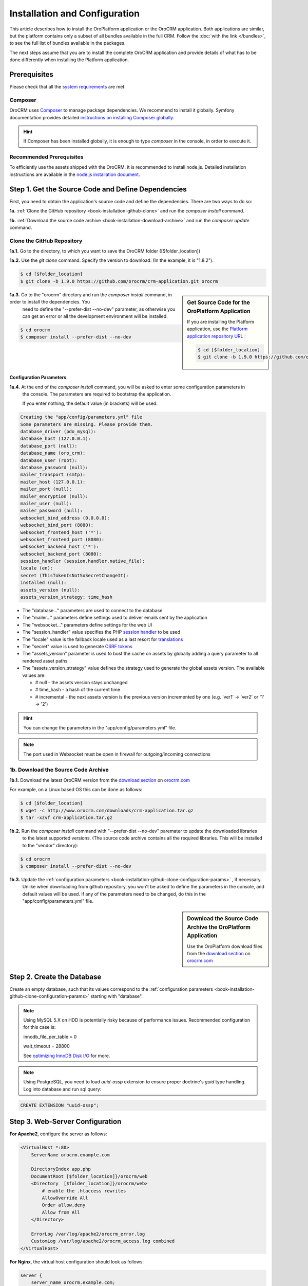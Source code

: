 .. index::
    single: Installation
    single: OroCRM Application; Installation
    single: Platform Application; Installation

Installation and Configuration
==============================

This article describes how to install the OroPlatform application or the OroCRM application. Both
applications are similar, but the platform contains only a subset of all bundles available in the
full CRM. Follow the :doc:`with the link </bundles>`, to see the full list of bundles available in the packages.

The next steps assume that you are to install the complete OroCRM application and provide details of what has to 
be done differently when installing the Platform application.



Prerequisites
-------------

Please check that all the `system requirements`_ are met.

Composer
~~~~~~~~

OroCRM uses `Composer`_ to manage package dependencies. We recommend to install it globally. Symfony documentation 
provides detailed `instructions on installing Composer globally`_.

.. hint::

    If Composer has been installed globally, it is enough to type *composer* in the console, in order to execute it.

Recommended Prerequisites
~~~~~~~~~~~~~~~~~~~~~~~~~

To efficiently use the assets shipped with the OroCRM, it is recommended to install node.js. Detailed installation 
instructions are available in the `node.js installation document`_.

Step 1. Get the Source Code and Define Dependencies
---------------------------------------------------

First, you need to obtain the application's source code and define the dependencies. There are two ways to do so: 

**1a.** :ref:`Clone the GitHub repository <book-installation-github-clone>` and run the *composer install* command.

**1b.** :ref:`Download the source code archive <book-installation-download-archive>` and run the *composer update* command.


.. _book-installation-github-clone:

Clone the GitHub Repository
~~~~~~~~~~~~~~~~~~~~~~~~~~~

**1a.1.** Go to the directory, to which you want to save the OroCRM folder ([$folder_location]) 

**1a.2.** Use the *git clone* command. Specify the version to download. (In the example, it is "1.8.2").
 
.. code-block:: bash

    $ cd [$folder_location]
    $ git clone -b 1.9.0 https://github.com/orocrm/crm-application.git orocrm

.. hint:

    Along with ``1.9.0``, you can use any other released version or even the master branch to run
    the latest development version of the OroCRM.

.. sidebar:: Get Source Code for the OroPlatform Application

    If you are installing the Platform application, use the `Platform application repository URL`_ :

    .. code-block:: bash

        $ cd [$folder_location]
        $ git clone -b 1.9.0 https://github.com/orocrm/platform-application.git orocrm

**1a.3.** Go to the "orocrm" directory and run the *composer install* command, in order to install the dependencies. You
          need to define the "--prefer-dist --no-dev" parameter, as otherwise you can get an error or all the 
          development environment will be installed.

.. code-block:: bash

    $ cd orocrm
    $ composer install --prefer-dist --no-dev
         
.. _book-installation-github-clone-configuration-params:

Configuration Parameters
""""""""""""""""""""""""

**1a.4.** At the end of the *composer install* command, you will be asked to enter some configuration parameters in 
          the console. The parameters are required to bootstrap the application.  
          
          If you enter nothing, the default value (in brackets) will be used:

.. code-block:: text

    Creating the "app/config/parameters.yml" file
    Some parameters are missing. Please provide them.
    database_driver (pdo_mysql):
    database_host (127.0.0.1):
    database_port (null):
    database_name (oro_crm):
    database_user (root):
    database_password (null):
    mailer_transport (smtp):
    mailer_host (127.0.0.1):
    mailer_port (null):
    mailer_encryption (null):
    mailer_user (null):
    mailer_password (null):
    websocket_bind_address (0.0.0.0):
    websocket_bind_port (8080):
    websocket_frontend_host ('*'):
    websocket_frontend_port (8080):
    websocket_backend_host ('*'):
    websocket_backend_port (8080):
    session_handler (session.handler.native_file):
    locale (en):
    secret (ThisTokenIsNotSoSecretChangeIt):
    installed (null):
    assets_version (null):
    assets_version_strategy: time_hash
  

- The "database..." parameters are used to connect to the database

- The "mailer..." parameters define settings used to deliver emails sent by the application

- The "websocket..." parameters define settings for the web UI

- The "session_handler" value specifies the PHP `session handler`_ to be used

- The "locale" value is the fallback locale used as a last resort for `translations`_

- The "secret" value is used to generate `CSRF tokens`_

- The "assets_version" parameter is used to bust the cache on assets by globally adding a query parameter to all rendered 
  asset paths 

- The "assets_version_strategy" value defines the strategy used to generate the global assets version. The available 
  values are:
  
  - # null - the assets version stays unchanged
  - # time_hash - a hash of the current time
  - # incremental - the next assets version is the previous version incremented by one 
    (e.g. 'ver1' -> 'ver2' or '1' -> '2')


.. hint ::

    You can change the parameters in the "app/config/parameters.yml" file.

.. note::

    The port used in Websocket must be open in firewall for outgoing/incoming connections

.. _book-installation-download-archive:

1b. Download the Source Code Archive
~~~~~~~~~~~~~~~~~~~~~~~~~~~~~~~~~~~~

**1b.1.** Download the latest OroCRM version from the `download section`_ on `orocrm.com <http://www.orocrm.com/>`_

For example, on a Linux based OS this can be done as follows:

.. code-block:: bash

    $ cd [$folder_location]
    $ wget -c http://www.orocrm.com/downloads/crm-application.tar.gz
    $ tar -xzvf crm-application.tar.gz

**1b.2.** Run the *composer install* command with "--prefer-dist --no-dev" paremater to update the downloaded libraries 
          to the latest supported versions. 
          (The source code archive contains all the required libraries. This will be installed to the "vendor" 
          directory):

.. code-block:: bash

    $ cd orocrm
    $ composer install --prefer-dist --no-dev

**1b.3.** Update the :ref:`configuration parameters <book-installation-github-clone-configuration-params>` , if necessary. 
          Unlike when downloading from github repository, you won't be asked to define the parameters in the console, 
          and default values will be used. If any of the parameters need to be changed, do this in 
          the "app/config/parameters.yml" file.
 

.. sidebar::  Download the Source Code Archive the OroPlatform Application

    Use the OroPlatform download files from the `download section`_ on `orocrm.com <http://www.orocrm.com/>`_


.. _configure-the-database:

Step 2. Create the Database
---------------------------

Create an empty database, such that its values correspond to the 
:ref:`configuration parameters <book-installation-github-clone-configuration-params>` starting with "database".

.. note::

    Using MySQL 5.X on HDD is potentially risky because of performance issues. Recommended configuration for this case
    is:

    innodb_file_per_table = 0
    
    wait_timeout = 28800
    
    See `optimizing InnoDB Disk I/O <http://dev.mysql.com/doc/refman/5.6/en/optimizing-innodb-diskio.html>`_ for more.

.. note::

    Using PostgreSQL, you need to load `uuid-ossp` extension to ensure proper doctrine's `guid` type handling.
    Log into database and run sql query:
    
.. code-block:: sql

    CREATE EXTENSION "uuid-ossp";

Step 3. Web-Server Configuration
--------------------------------

**For Apache2**, configure the server as follows:

.. code-block:: apache

    <VirtualHost *:80>
        ServerName orocrm.example.com

        DirectoryIndex app.php
        DocumentRoot [$folder_location]}/orocrm/web
        <Directory  [$folder_location]}/orocrm/web>
            # enable the .htaccess rewrites
            AllowOverride All
            Order allow,deny
            Allow from All
        </Directory>

        ErrorLog /var/log/apache2/orocrm_error.log
        CustomLog /var/log/apache2/orocrm_access.log combined
    </VirtualHost>

**For Nginx**, the virtual host configuration should look as follows:

.. code-block:: nginx

    server {
        server_name orocrm.example.com;
        root  [$folder_location]}/orocrm/web;

        location / {
            # try to serve file directly, fallback to app.php
            try_files $uri /app.php$is_args$args;
        }

        location ~ ^/(app|app_dev|config|install)\.php(/|$) {
	    fastcgi_pass 127.0.0.1:9000;
	    # or
            # fastcgi_pass unix:/var/run/php5-fpm.sock;
            fastcgi_split_path_info ^(.+\.php)(/.*)$;
            include fastcgi_params;
            fastcgi_param SCRIPT_FILENAME $document_root$fastcgi_script_name;
            fastcgi_param HTTPS off;
        }

        error_log /var/log/nginx/orocrm_error.log;
        access_log /var/log/nginx/orocrm_access.log;
    }

.. caution::

    Make sure that the web server user has permissions for the "log" directories of the application. 
    
    More details on the file permissions configuration are available in the official Symfony 
    documentation of *"`Setting up Permissions`_"* 


**PHP-FPM Configuration**, the example of php-fpm configuration is the following: 

.. code-block:: text

   [www]
   listen = 127.0.0.1:9000
   ; or
   ; listen = /var/run/php5-fpm.sock

   listen.allowed_clients = 127.0.0.1

   pm = dynamic
   pm.max_children = 128
   pm.start_servers = 8
   pm.min_spare_servers = 4
   pm.max_spare_servers = 8
   pm.max_requests = 512

   catch_workers_output = yes

.. note:: Make sure that options 'fastcgi_pass' for nginx and 'listen' for php-fpm are configured accordingly

**PHP Optimization**, please install OPcache php-extention. Here is the example of config:

.. code-block:: text

  zend_extension=opcache.so
  opcache.enable=1
  opcache.memory_consumption=256
  opcache.interned_strings_buffer=8
  opcache.max_accelerated_files=11000
  opcache.fast_shutdown=1
    
Multiple PHP Versions
~~~~~~~~~~~~~~~~~~~~~

If you have multiple PHP versions installed, you should configure which of these binaries the application will use when 
executing CLI commands:

**For Apache**

When using Apache, use the *SetEnv* directive to set the value for the "ORO_PHP_PATH"
environment variable:

    .. code-block:: apache

        SetEnv ORO_PHP_PATH c:\OpenServer\modules\php\PHP-5.4\

**For Nginx**

With Nginx, you have to use the *fastcgi_param* option to achieve the same:

    .. code-block:: nginx

        fastcgi_param ORO_PHP_PATH /usr/local/bin/php

    
Step 4. Add "orocrm.example.com" to the "hosts" or "DNS" file
-------------------------------------------------------------

Add the "orocrm.example.com" hostname to your DNS or hosts file. 

For example, your "/etc/hosts" file on a Linux system may look like this:

    .. code-block:: text

        127.0.0.1 orocrm.example.com

        
Step 5. Run the Installation Script and Launch the Application
--------------------------------------------------------------

Now, you can run the installation script which checks your system requirements, performs migrations and sets up the 
database tables.
-
You can run the install script in two ways:

5a. :ref:`Use the installation wizard in a web browser <book-installation-wizard>`.

5b. :ref:`Run the console installation command <book-installation-command>`.

While the use of the installation wizard is easier and more straightforward, running installation from the console 
provides some additional flexibility as described in the relevant section below.

.. _book-installation-wizard:

5a. Start the Wizard
~~~~~~~~~~~~~~~~~~~~

- Open a browser. 

- Enter "http://orocrm.example.com/install.php" in the address bar 
          
5a.1. Check System Requirements
"""""""""""""""""""""""""""""""

- Click the :guilabel:`Begin installation` button. 

- The installation wizard will check the system configuration:

.. image:: /images/book/installation/wizard-1.png

- Fix any issues that have been discovered and refresh the page. 

- When your system configuration meets the OroCRM requirements, click :guilabel:`Next`. 


5a.2. Configuration
"""""""""""""""""""
 
- In the emerged page, specify the application configuration. The values defined in the :ref:`configuration parameters <book-installation-github-clone-configuration-params>` will 
  be filled in automatically, but they can be changed.

.. image:: /images/book/installation/wizard-2.png

- When all the settings are correct, click :guilabel:`Next`. 

5a.3. Database Initialization
"""""""""""""""""""""""""""""

- The database initialization wills start automatically, as soon as you have clicked :guilabel:`Next` at the end of the
  previous phase.

.. hint::

    If something goes wrong and a failure occurs, you can check error logs in the orocrm/app/logs/oro_install. Fix the 
    errors, click :guilabel:`Back` button and repeat.

.. image:: /images/book/installation/wizard-3.png

5a.4. Administration Setup
""""""""""""""""""""""""""

- Define the administrative data such as the company name and administrator's credentials:

.. image:: /images/book/installation/wizard-4.png

- Check the *"Load Sample Data"* box if you need the Sample Data.

- Click the :guilabel:`Install` button. 

5a.5. Finalization
""""""""""""""""""

- The installation will head for completion, as soon as you have clicked :guilabel:`Install` at the end of the
  previous phase.
  
.. image:: /images/book/installation/wizard-5.png

.. hint::

    If something goes wrong and a failure occurs, you can check error logs in the orocrm/app/logs/oro_install. Fix the 
    errors, click :guilabel:`Back` button and repeat.

5a.6. Launch the Application
""""""""""""""""""""""""""""

- The *"Finish"* page will appear

.. image:: /images/book/installation/wizard-6.png


- Click :guilabel:`Launch Application` and enjoy OroCRM capabilities for your business.


.. _book-installation-command:

5b. Using the Installation Command
~~~~~~~~~~~~~~~~~~~~~~~~~~~~~~~~~~

Another way to run the installation script is with the *oro:install* command in the console.  The "--env=prod" parameter
must be defined, as otherwise the development environment will be installed.

.. code-block:: bash

    $ php app/console oro:install --env=prod
    
The Installation is a four step process:

- The system requirements are checked. The setup process terminates if any of the requirements are not fulfilled.
- The database and all caches are reset.
- The initial data (i.e. migrations, workflow definitions and fixture data) are loaded and executed.
- The assets are dumped, RequireJS is initialized.

If you invoke the command without any arguments, you will be asked to enter some values for certain configuration 
options:

======================== =======================================================
Option                   Description
======================== =======================================================
"--company-short-name"   Company short name
------------------------ -------------------------------------------------------
"--company-name"         Company name
------------------------ -------------------------------------------------------
"--user-name"            User name
------------------------ -------------------------------------------------------
"--user-email"           User email
------------------------ -------------------------------------------------------
"--user-firstname"       User first name
------------------------ -------------------------------------------------------
"--user-lastname"        User last name
------------------------ -------------------------------------------------------
"--user-password"        User password
------------------------ -------------------------------------------------------
"--force"                Force installation
------------------------ -------------------------------------------------------
"--sample-data"          Determines whether sample data need to be loaded or not
======================== =======================================================

If the system configuration doesn't meet the requirements, the *install* command will notify you about it. Fix the 
issues and run the command once again. 

If other problems occur, you can see the details in orocrm/app/logs/oro_install.log file.

.. hint::

    Normally, the installation process is terminated if it detects an already-existing
    installation. Use the "--force" option to overwrite an existing installation,
    e.g. during your development process.


Customizing the Installation Process
~~~~~~~~~~~~~~~~~~~~~~~~~~~~~~~~~~~~

You can customize the installation process in several ways:

- :ref:`Execute custom migrations <execute-custom-migrations>`.

- :ref:`Load custom data fixtures <load-custom-data-fixtures>`.

.. _execute-custom-migrations:

Execute Custom Migrations
"""""""""""""""""""""""""

You can create your own migrations that can be executed during the installation.
A migration is a class which implements the :class:`Oro\\Bundle\\MigrationBundle\\Migration\\Migration` interface:

.. code-block:: php
    :linenos:

    // src/Acme/DemoBundle/Migration/CustomMigration.php
    namespace Acme\DemoBundle\Migration;

    use Doctrine\DBAL\Schema\Schema;
    use Oro\Bundle\MigrationBundle\Migration\Migration;
    use Oro\Bundle\MigrationBundle\Migration\QueryBag;

    class CustomMigration implements Migration
    {
        public function up(Schema $schema, QueryBag $queries)
        {
            // ...
        }
    }

In the :method:`Oro\\Bundle\\MigrationBundle\\Migration\\Migration::up`,
you can modify the database schema and/or add additional SQL queries that
are executed before and after the schema changes.

The :class:`Oro\\Bundle\\MigrationBundle\\Migration\\Loader\\MigrationsLoader`
dispatches two events when migrations are being executed, *oro_migration.pre_up*
and *oro_migration.post_up*. You can listen to either event and register
your own migrations in your event listener. Use the
:method:`Oro\\Bundle\\MigrationBundle\\Event\\MigrationEvent::addMigration` method
of the passed event instance to register your custom migrations:

.. code-block:: php
    :linenos:

    // src/Acme/DemoBundle/EventListener/RegisterCustomMigrationListener.php
    namespace Acme\DemoBundle\EventListener;

    use Acme\DemoBundle\Migration\CustomMigration;
    use Oro\Bundle\MigrationBundle\Event\PostMigrationEvent;
    use Oro\Bundle\MigrationBundle\Event\PreMigrationEvent;

    class RegisterCustomMigrationListener
    {
        // listening to the oro_migration.pre_up event
        public function preUp(PreMigrationEvent $event)
        {
            $event->addMigration(new CustomMigration());
        }

        // listening to the oro_migration.post_up event
        public function postUp(PostMigrationEvent $event)
        {
            $event->addMigration(new CustomMigration());
        }
    }

.. tip::

    You can learn more about `custom event listeners`_ in the Symfony documentation.

Migrations registered in the *oro_migration.pre_up* event are executed
before the *main* migrations while migrations registered in the *oro_migration.post_up*
event are executed after the *main* migrations have been processed.

.. _load-custom-data-fixtures:

Load Custom Data Fixtures
*************************

To load your own data fixtures, you'll need to implement Doctrine's *"FixtureInterface"*:

.. code-block:: php
    :linenos:

    // src/Acme/DemoBundle/Migrations/Data/ORM/CustomFixture.php
    namespace Acme\DemoBundle\Migrations\Data\ORM;

    use Doctrine\Common\DataFixtures\FixtureInterface;
    use Doctrine\Common\Persistence\ObjectManager;

    class CustomFixture implements FixtureInterface
    {
        public function load(ObjectManager $manager)
        {
            // ...
        }
    }

.. caution::

    Your data fixture classes must reside in the *"Migrations/Data/ORM"* sub-directory
    of your bundle to be loaded automatically during the installation.

.. tip::

    Read the `documentation`_ to learn more about the Doctrine Data Fixtures
    extension.

Activating Background Tasks
---------------------------

Time consuming or blocking tasks should usually be performed in the background to not influence the
user experience in a bad way. For example, the OroPlatform uses the `JMSJobQueueBundle`_ to
asynchronously run maintenance tasks. You simply have to make sure that its entry point is called
regularly, for example, by executing it every minute through the system's cron system:

.. code-block:: text

    */1 * * * * /path/to/php [$folder_location]/orocrm/app/console oro:cron --env=prod > /dev/null

.. seealso::

    You can also create your own commands that are executed in the background at certain times.
    Read more about it in the :doc:`chapter about executing jobs </book/jobs>`.

Updating OroPlatform to OroCRM
------------------------------
    
If are not sure whether or not you need the full OroCRM application, you can start
with the OroPlatform application and upgrade it by installing the "oro/crm" package using Composer:

    .. code-block:: bash

        $ composer require oro/crm    
    
    
.. _`Composer`: http://getcomposer.org/
.. _`instructions on installing Composer globally`: http://symfony.com/doc/current/cookbook/composer.html
.. _`its documentation`: https://getcomposer.org/doc/
.. _`node.js installation document`: https://nodejs.org/en/download/
.. _`GitHub repository`: https://github.com/orocrm/crm-application
.. _`Platform application repository URL`: https://github.com/orocrm/platform-application
.. _`download section`: http://www.orocrm.com/download
.. _`session handler`: http://symfony.com/doc/current/components/http_foundation/session_configuration.html#save-handlers
.. _`translations`: http://symfony.com/doc/current/components/translation/introduction.html
.. _`CSRF tokens`: http://symfony.com/doc/current/cookbook/security/csrf_in_login_form.html
.. _`Setting up Permissions`: http://symfony.com/doc/current/book/installation.html#book-installation-permissions
.. _`Configuring a Web Server`: http://symfony.com/doc/current/cookbook/configuration/web_server_configuration.html
.. _`Symfony Cookbook`: http://symfony.com/doc/current/cookbook/index.html
.. _`custom event listeners`: http://symfony.com/doc/current/cookbook/service_container/event_listener.html
.. _`documentation`: https://github.com/doctrine/data-fixtures/blob/master/README.md
.. _`JMSJobQueueBundle`: http://jmsyst.com/bundles/JMSJobQueueBundle
.. _`system requirements`: http://www.orocrm.com/documentation/index/current/system-requirements
